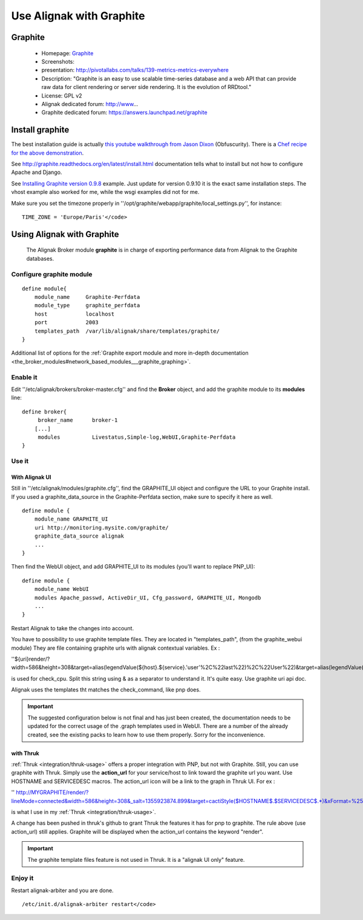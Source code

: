 .. _integration/graphite:

=========================
Use Alignak with Graphite
=========================


Graphite 
=========

  * Homepage: `Graphite`_
  * Screenshots: 
  * presentation: http://pivotallabs.com/talks/139-metrics-metrics-everywhere
  * Description: "Graphite is an easy to use scalable time-series database and a web API that can provide raw data for client rendering or server side rendering. It is the evolution of RRDtool."
  * License: GPL v2

  * Alignak dedicated forum: http://www...
  * Graphite dedicated forum: https://answers.launchpad.net/graphite


Install graphite 
=================

The best installation guide is actually `this youtube walkthrough from Jason Dixon`_ (Obfuscurity). There is a `Chef recipe for the above demonstration`_.

See http://graphite.readthedocs.org/en/latest/install.html documentation tells what to install but not how to configure Apache and Django.

See `Installing Graphite version 0.9.8`_ example. Just update for version 0.9.10 it is the exact same installation steps. The vhost example also worked for me, while the wsgi examples did not for me. 

Make sure you set the timezone properly in ''/opt/graphite/webapp/graphite/local_settings.py'', for instance:
  
::

  TIME_ZONE = 'Europe/Paris'</code>


Using Alignak with Graphite 
============================

  
  The Alignak Broker module **graphite** is in charge of exporting performance data from Alignak to the Graphite databases.


Configure graphite module 
--------------------------

  
::

  define module{
      module_name     Graphite-Perfdata
      module_type     graphite_perfdata
      host            localhost
      port            2003
      templates_path  /var/lib/alignak/share/templates/graphite/
  }

Additional list of options for the :ref:`Graphite export module and more in-depth documentation <the_broker_modules#network_based_modules___graphite_graphing>`.


Enable it 
----------

Edit ''/etc/alignak/brokers/broker-master.cfg'' and find the **Broker** object, and add the graphite module to its **modules** line:

  
::

  define broker{
       broker_name      broker-1
      [...]
       modules          Livestatus,Simple-log,WebUI,Graphite-Perfdata
  }


Use it 
-------

With Alignak UI 
~~~~~~~~~~~~~~~~


Still in ''/etc/alignak/modules/graphite.cfg'', find the GRAPHITE_UI object and configure the URL to your Graphite install.
If you used a graphite_data_source in the Graphite-Perfdata section, make sure to specify it here as well.
  
::

  define module {
      module_name GRAPHITE_UI
      uri http://monitoring.mysite.com/graphite/
      graphite_data_source alignak
      ...
  }

Then find the WebUI object, and add GRAPHITE_UI to its modules (you'll want to replace PNP_UI):
  
::

  define module {
      module_name WebUI
      modules Apache_passwd, ActiveDir_UI, Cfg_password, GRAPHITE_UI, Mongodb
      ...
  }

Restart Alignak to take the changes into account.

You have to possibility to use graphite template files. They are located in "templates_path", (from the graphite_webui module)
They are file containing graphite urls with alignak contextual variables.
Ex : 

''${uri}render/?width=586&height=308&target=alias(legendValue(${host}.${service}.'user'%2C%22last%22)%2C%22User%22)&target=alias(legendValue(${host}.${service}.'sys'%2C%22last%22)%2C%22Sys%22)&target=alias(legendValue(${host}.${service}.'softirq'%2C%22last%22)%2C%22SoftIRQ%22)&target=alias(legendValue(${host}.${service}.'nice'%2C%22last%22)%2C%22Nice%22)&target=alias(legendValue(${host}.${service}.'irq'%2C%22last%22)%2C%22IRQ%22)&target=alias(legendValue(${host}.${service}.'iowait'%2C%22last%22)%2C%22I%2FO%20Wait%22)&target=alias(legendValue(${host}.${service}.'idle'%2C%22last%22)%2C%22Idle%22)&fgcolor=000000&bgcolor=FFFFFF)&areaMode=stacked&yMax=100''

is used for check_cpu. Split this string using & as a separator to understand it. It's quite easy. Use graphite uri api doc.

Alignak uses the templates tht matches the check_command, like pnp does.

.. important::  The suggested configuration below is not final and has just been created, the documentation needs to be updated for the correct usage of the .graph templates used in WebUI. There are a number of the already created, see the existing packs to learn how to use them properly. Sorry for the inconvenience.


with Thruk 
~~~~~~~~~~~

:ref:`Thruk <integration/thruk-usage>` offers a proper integration with PNP, but not with Graphite.
Still, you can use graphite with Thruk. Simply use the **action_url** for your service/host to link toward the graphite url you want. Use HOSTNAME and SERVICEDESC macros. 
The action_url icon will be a link to the graph in Thruk UI.
For ex : 

'' http://MYGRAPHITE/render/?lineMode=connected&width=586&height=308&_salt=1355923874.899&target=cactiStyle($HOSTNAME$.$SERVICEDESC$.*)&xFormat=%25H%3A%25M&tz=Europe/Paris&bgcolor=DDDDDD&fgcolor=111111&majorGridLineColor=black&minorGridLineColor=grey''

is what I use in my :ref:`Thruk <integration/thruk-usage>`.

A change has been pushed in thruk's github to grant Thruk the features it has for pnp to graphite. The rule above (use action_url) still applies. Graphite will be displayed when the action_url contains the keyword "render".

.. important::   The graphite template files feature is not used in Thruk. It is a "alignak UI only" feature.


Enjoy it 
---------

Restart alignak-arbiter and you are done.

::

  /etc/init.d/alignak-arbiter restart</code>

.. _Installing Graphite version 0.9.8: http://agiletesting.blogspot.ca/2011/04/installing-and-configuring-graphite.html
.. _Chef recipe for the above demonstration: https://github.com/manasg/chef-graphite
.. _Graphite: http://graphite.readthedocs.org/en/0.9.10/index.html
.. _this youtube walkthrough from Jason Dixon: http://www.youtube.com/watch?v=0-g--_Be2jc&feature=player_embedded
